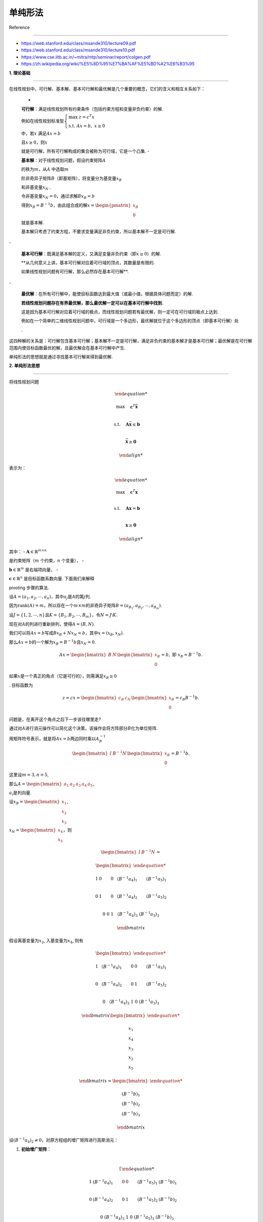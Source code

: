 单纯形法
========



Reference

---------



-  https://web.stanford.edu/class/msande310/lecture09.pdf



-  https://web.stanford.edu/class/msande310/lecture10.pdf



-  https://www.cse.iitb.ac.in/~mitra/mtp/seminar/report/colgen.pdf



-  https://zh.wikipedia.org/wiki/%E5%8D%95%E7%BA%AF%E5%BD%A2%E6%B3%95



**1. 理论基础**

---------------



| 在线性规划中，可行解、基本解、基本可行解和最优解是几个重要的概念，它们的含义和相互关系如下：

  -

  **可行解**\ ：满足线性规划所有约束条件（包括约束方程和变量非负约束）的解.

  例如在线性规划标准型\ :math:`\begin{cases}\max\ z = c^T x \\ \text{s.t.}\ Ax = b,\ x \geq 0\end{cases}`

  中，若\ :math:`x` 满足\ :math:`Ax = b`

  且\ :math:`x \geq 0`\ ，则\ :math:`x`

  就是可行解，所有可行解构成的集合被称为可行域，它是一个凸集. -

  **基本解**\ ：对于线性规划问题，假设约束矩阵\ :math:`A`

  的秩为\ :math:`m`\ ，从\ :math:`A` 中选取\ :math:`m`

  阶非奇异子矩阵\ :math:`B`\ （即基矩阵），将变量分为基变量\ :math:`x_B`

  和非基变量\ :math:`x_N` .

  令非基变量\ :math:`x_N = 0`\ ，通过求解\ :math:`Bx_B = b`

  得到\ :math:`x_B = B^{-1}b`\ ，由此组合成的解\ :math:`x = \begin{pmatrix}x_B \\ 0\end{pmatrix}`

  就是基本解.

  基本解只考虑了约束方程，不要求变量满足非负约束，所以基本解不一定是可行解.

| -

  **基本可行解**\ ：既满足基本解的定义，又满足变量非负约束（即\ :math:`x\geq0`\ ）的解.

  **从几何意义上讲，基本可行解对应着可行域的顶点，其数量是有限的.

  如果线性规划问题有可行解，那么必然存在基本可行解**.

| -

  **最优解**\ ：在所有可行解中，能使目标函数达到最大值（或最小值，根据具体问题而定）的解.

  **若线性规划问题存在有界最优解，那么最优解一定可以在基本可行解中找到**.

  这是因为基本可行解对应着可行域的极点，而线性规划问题若有最优解，则一定可在可行域的极点上达到.

  例如在一个简单的二维线性规划问题中，可行域是一个多边形，最优解就位于这个多边形的顶点（即基本可行解）处

  .



这四种解的关系是：可行解包含基本可行解；基本解不一定是可行解，满足非负约束的基本解才是基本可行解；最优解是在可行解范围内使目标函数最优的解，且最优解会在基本可行解中产生.



单纯形法的思想就是通过寻找基本可行解来得到最优解.



**2. 单纯形法思想**

-------------------



将线性规划问题



.. math::





   \begin{align*}

   \max \quad & \mathbf{c}^T \bar{\mathbf{x}} \\

   \text{s.t.} \quad & \mathbf{A} \bar{\mathbf{x}} \leq \mathbf{b} \\

   & \bar{\mathbf{x}} \geq \mathbf{0}

   \end{align*}



表示为：



.. math::





   \begin{align*}

   \max \quad & \mathbf{c}^T \mathbf{x} \\

   \text{s.t.} \quad & \mathbf{A} \mathbf{x} = \mathbf{b} \\

   & \mathbf{x} \geq \mathbf{0}

   \end{align*}



其中： - :math:`\mathbf{A} \in \mathbb{R}^{m \times n}`

是约束矩阵（\ :math:`m` 个约束，\ :math:`n` 个变量）， -

:math:`\mathbf{b} \in \mathbb{R}^m` 是右端项向量， -

:math:`\mathbf{c} \in \mathbb{R}^n` 是目标函数系数向量. 下面我们来解释

pivoting 步骤的算法.



设\ :math:`A = (a_1, a_2, \cdots, a_n)`\ ，其中\ :math:`a_j`\ 是\ :math:`A`\ 的第\ :math:`j`\ 列.

因为\ :math:`\text{rank}(A)=m`\ ，所以存在一个\ :math:`m\times m`\ 的非奇异子矩阵\ :math:`B=(a_{B_1}, a_{B_2}, \cdots, a_{B_m})`.

设\ :math:`J = \{1, 2, \cdots, n\}`\ 且\ :math:`K = \{B_1, B_2, \cdots, B_m\}`\ ，令\ :math:`N = J\setminus K`.

现在对\ :math:`A`\ 的列进行重新排列，使得\ :math:`A = (B, N)`.

我们可以将\ :math:`Ax = b`\ 写成\ :math:`Bx_B + Nx_N = b`\ ，其中\ :math:`x = (x_B, x_N)`.

那么\ :math:`Ax = b`\ 的一个解为\ :math:`x_B = B^{-1}b`\ 且\ :math:`x_N = 0`.



.. math::





   Ax = \begin{bmatrix} B & N \end{bmatrix}\begin{bmatrix} x_B \\ 0 \end{bmatrix} = b, \text{ 即 } x_B = B^{-1}b. 



如果\ :math:`x`\ 是一个真正的角点（它是可行的），则需满足\ :math:`x_B\geq0`

. 目标函数为



.. math::





   z=cx = \begin{bmatrix} c_B & c_N \end{bmatrix}\begin{bmatrix} x_B \\ 0 \end{bmatrix} = c_B B^{-1}b. 



问题是，在离开这个角点之后下一步该往哪里走?



通过对\ :math:`A`\ 进行消元操作可以简化这个决策，该操作会将方阵部分\ :math:`B`\ 化为单位矩阵.

用矩阵符号表示，就是将\ :math:`Ax = b`\ 两边同时乘以\ :math:`A_B^{-1}`



.. math::





   \begin{bmatrix} I & B^{-1}N \end{bmatrix}\begin{bmatrix} x_B \\ 0 \end{bmatrix} = B^{-1}b. 



这里设\ :math:`m=3,n=5`,

那么\ :math:`A=\begin{bmatrix} a_1 & a_2 &a_3&a_4&a_5\end{bmatrix}`,

:math:`a_i`\ 是列向量.



设\ :math:`x_B=\begin{bmatrix} x_1\\x_2\\x_3 \end{bmatrix}`,

:math:`x_N=\begin{bmatrix} x_4\\x_5 \end{bmatrix}`\ ，则



.. math::



   \begin{bmatrix} I & B^{-1}N \end{bmatrix}=

   \begin{bmatrix} 

     1 & 0&0 & （B^{-1}a_{4})_1& (B^{-1}a_{5})_1\\

     0 & 1&0 & （B^{-1}a_{4})_2& (B^{-1}a_{5})_2\\

     0 & 0&1 & （B^{-1}a_{4})_3& (B^{-1}a_{5})_3

     \end{bmatrix}



假设离基变量为\ :math:`x_{2}`, 入基变量为\ :math:`x_{4}`, 则有



.. math::





   \begin{bmatrix} 

     1 & （B^{-1}a_{4})_1&0 & 0& (B^{-1}a_{5})_1\\

     0 & （B^{-1}a_{4})_2&0 &1 & (B^{-1}a_{5})_2\\

     0 & （B^{-1}a_{4})_3&1 & 0& (B^{-1}a_{5})_3

     \end{bmatrix}\begin{bmatrix} 

     x_1 \\ x_4\\x_3 \\ x_2\\ x_5

     \end{bmatrix}=\begin{bmatrix} 

     (B^{-1}b)_1 \\ (B^{-1}b)_2\\ (B^{-1}b)_3 

     \end{bmatrix}



设\ :math:`(B^{-1}a_4)_2 \neq 0`\ ，对原方程组的增广矩阵进行高斯消元：



1. | **初始增广矩阵**\ ：

   | 



     .. math::





        \left[\begin{array}{ccccc|c}

        1 & (B^{-1}a_4)_1 & 0 & 0 & (B^{-1}a_5)_1 & (B^{-1}b)_1 \\

        0 & (B^{-1}a_4)_2 & 0 & 1 & (B^{-1}a_5)_2 & (B^{-1}b)_2 \\

        0 & (B^{-1}a_4)_3 & 1 & 0 & (B^{-1}a_5)_3 & (B^{-1}b)_3

        \end{array}\right]



2. | **第二列消元**\ ：

   | 将第二行除以\ :math:`(B^{-1}a_4)_2`\ ，使第二列主元为\ :math:`1`\ ，得到：

   | 



     .. math::





        \left[\begin{array}{ccccc|c}

        1 & (B^{-1}a_4)_1 & 0 & 0 & (B^{-1}a_5)_1 & (B^{-1}b)_1 \\

        0 & 1 & 0 & \frac{1}{(B^{-1}a_4)_2} & \frac{(B^{-1}a_5)_2}{(B^{-1}a_4)_2} & \frac{(B^{-1}b)_2}{(B^{-1}a_4)_2} \\

        0 & (B^{-1}a_4)_3 & 1 & 0 & (B^{-1}a_5)_3 & (B^{-1}b)_3

        \end{array}\right]



3. | **消除其他行第二列元素**\ ：

   | 用第一行减去第二行乘以\ :math:`(B^{-1}a_4)_1`\ ，第三行减去第二行乘以\ :math:`(B^{-1}a_4)_3`\ ，最终增广矩阵为：

   | 



     .. math::





        \boxed{

        \left[\begin{array}{ccccc|c}

        1 & 0 & 0 & -\frac{(B^{-1}a_4)_1}{(B^{-1}a_4)_2} & (B^{-1}a_5)_1 - \frac{(B^{-1}a_4)_1(B^{-1}a_5)_2}{(B^{-1}a_4)_2} & (B^{-1}b)_1 - \frac{(B^{-1}a_4)_1(B^{-1}b)_2}{(B^{-1}a_4)_2} \\

        0 & 1 & 0 & \frac{1}{(B^{-1}a_4)_2} & \frac{(B^{-1}a_5)_2}{(B^{-1}a_4)_2} & \frac{(B^{-1}b)_2}{(B^{-1}a_4)_2} \\

        0 & 0 & 1 & -\frac{(B^{-1}a_4)_3}{(B^{-1}a_4)_2} & (B^{-1}a_5)_3 - \frac{(B^{-1}a_4)_3(B^{-1}a_5)_2}{(B^{-1}a_4)_2} & (B^{-1}b)_3 - \frac{(B^{-1}a_4)_3(B^{-1}b)_2}{(B^{-1}a_4)_2}

        \end{array}\right]

        }



由于\ :math:`x_1,x_4,x_3`\ 是新的基变量，那么\ :math:`x_1,x_4,x_3\geq 0`,

由于\ :math:`x_2,x_5`\ 是非基变量, 那么\ :math:`x_2,x_5=0`, 所以



.. math::





   x_1=(B^{-1}b)_1 - \frac{(B^{-1}a_4)_1(B^{-1}b)_2}{(B^{-1}a_4)_2}\\

   x_4=\frac{(B^{-1}b)_2}{(B^{-1}a_4)_2}\\

   x_3=(B^{-1}b)_3 - \frac{(B^{-1}a_4)_3(B^{-1}b)_2}{(B^{-1}a_4)_2}\\

   x_2,x_5=0



新的目标函数值为



.. math::





   z'=c'x = \begin{bmatrix} c_B' & c_N' \end{bmatrix}\begin{bmatrix} x_B' \\ 0 \end{bmatrix} = c_{B1}x_1+c_{B3}x_3+c_{N1}x_4\\

   =c_B^T(B^{-1}b-\frac{(B^{-1}b)_2}{(B^{-1}a_4)_2}B^{-1}a_4)+c_N^Tx_N\\

   =c_B^TB^{-1}b-c_B^T

   \begin{bmatrix}

   B^{-1}a_{4}& B^{-1}a_{5}\end{bmatrix}\begin{bmatrix}

   x_4 \\0\end{bmatrix}+c_N^Tx_N\\

   =c_B^TB^{-1}b-c_B^TB^{-1}Nx_N+c_N^Tx_N=c_B^TB^{-1}b+(c_N^T-c_B^TB^{-1}N)x_N



所以 - 要使\ :math:`z'> z`\ ，

则需要\ :math:`c_N^T-c_B^TB^{-1}N>0`\ ，\ :math:`c_N^T-c_B^TB^{-1}N`\ 越大，那么增加的值就越多.

-

:math:`\frac{(B^{-1}b)_2}{(B^{-1}a_4)_2}`\ 越小，\ :math:`c_N^T-c_B^TB^{-1}N`\ 也越大.



**3.单纯形法算法步骤**

----------------------



单纯形法算法的步骤可归纳如下：



1. 把线性规划问题的约束方程组表达成典范型方程组，找出基本可行解作为初始基本可行解.

2. 若基本可行解不存在，即约束条件有矛盾，则问题无解.

3. 若基本可行解存在，从初始基本可行解作为起点，根据最优性条件和可行性条件，引入非基变量取代某一基变量，找出目标函数值更优的另一基本可行解.

4. 按步骤3进行迭代，直到对应检验数满足最优性条件（这时目标函数值不能再改善），即得到问题的最优解.

5. 若迭代过程中发现问题的目标函数值无界，则终止迭代.



**检验数与最优性条件**



-  **检验数向量**\ ：



   .. math::





      \boldsymbol{\sigma}_N = \mathbf{c}_N - \mathbf{N}^T (\mathbf{B}^{-1})^T \mathbf{c}_B



   若所有

   :math:`\boldsymbol{\sigma}_N \leq \mathbf{0}`\ （最大化问题），则当前解为最优解.



**入基与离基变量选择**



-  **入基变量**\ ：选择检验数最大的非基变量 :math:`x_j`\ （对应

   :math:`\boldsymbol{\sigma}_j > 0`.

-  **离基变量**\ ：通过最小比值法确定：



   .. math::





      \theta = \min \left\{ \frac{(\mathbf{B}^{-1} \mathbf{b})_i}{(\mathbf{B}^{-1} \mathbf{a}_j)_i} \mid (\mathbf{B}^{-1} \mathbf{a}_j)_i > 0 \right\}



   其中 :math:`\mathbf{a}_j` 是入基变量对应的列向量.



**4. 对偶性**

~~~~~~~~~~~~~



检验数向量

:math:`\mathbf{\sigma} = \begin{pmatrix}\mathbf{\sigma}_B \\ \mathbf{\sigma}_N\end{pmatrix}=\begin{pmatrix}0 \\ \mathbf{c}_N - \mathbf{N}^T (\mathbf{B}^{-1})^T \mathbf{c}_B\end{pmatrix}`

，其中基变量的检验数 :math:`\sigma_B = 0` .



根据对偶理论，原问题和对偶问题达到最优时满足强对偶性，且存在互补松弛性.

从对偶问题的约束 :math:`A^T y \geq c` 来看，在最优解处，将

:math:`A = \begin{pmatrix}B & N\end{pmatrix}` ，

:math:`c = \begin{pmatrix}C_B \\ C_N\end{pmatrix}` 代入可得

:math:`\begin{pmatrix}B^T \\ N^T\end{pmatrix}y \geq \begin{pmatrix}C_B \\ C_N\end{pmatrix}`

，即 :math:`\mathbf{B}^T \mathbf{y} \geq \mathbf{c}_B` 且

:math:`\mathbf{N}^T \mathbf{y}\geq \mathbf{c}_N` .



在原问题最优解时，由基变量检验数

:math:`\sigma_B = \mathbf{c}_B - \mathbf{B}^T y = 0`

（因为基变量检验数为\ :math:`0` ），通过移项可以解出对偶问题的最优解

:math:`y = (\mathbf{B}^{-1})^T \mathbf{c}_B`



从对偶问题的最优解看原问题的最优性条件：\ :math:`\mathbf{c}_N - \mathbf{N}^T (\mathbf{B}^{-1})^T \mathbf{c}_B=\mathbf{c}_N - \mathbf{N}^T \mathbf{y}`\ ，因此只有当\ :math:`\mathbf{\sigma}_N\leq 0`\ 时,

才能使\ :math:`\mathbf{N}^T \mathbf{y}\geq \mathbf{c}_N`\ 成立.

